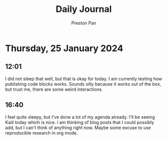 #+TITLE: Daily Journal
#+STARTUP: showeverything
#+DESCRIPTION: My daily journal entry
#+AUTHOR: Preston Pan
#+HTML_HEAD: <link rel="stylesheet" type="text/css" href="../style.css" />
#+html_head: <script src="https://polyfill.io/v3/polyfill.min.js?features=es6"></script>
#+html_head: <script id="MathJax-script" async src="https://cdn.jsdelivr.net/npm/mathjax@3/es5/tex-mml-chtml.js"></script>
#+options: broken-links:t
* Thursday, 25 January 2024
** 12:01
I did not sleep that well, but that is okay for today. I am currently testing how publishing code blocks works. Sounds
silly because it works out of the box, but trust me, there are some weird interactions.
** 16:40
I feel quite sleepy, but I've done a lot of my agenda already. I'll be seeing Kaili today which is nice. I am thinking
of blog posts that I could possibly add, but I can't think of anything right now. Maybe some excuse to use reproducible
research in org mode.
